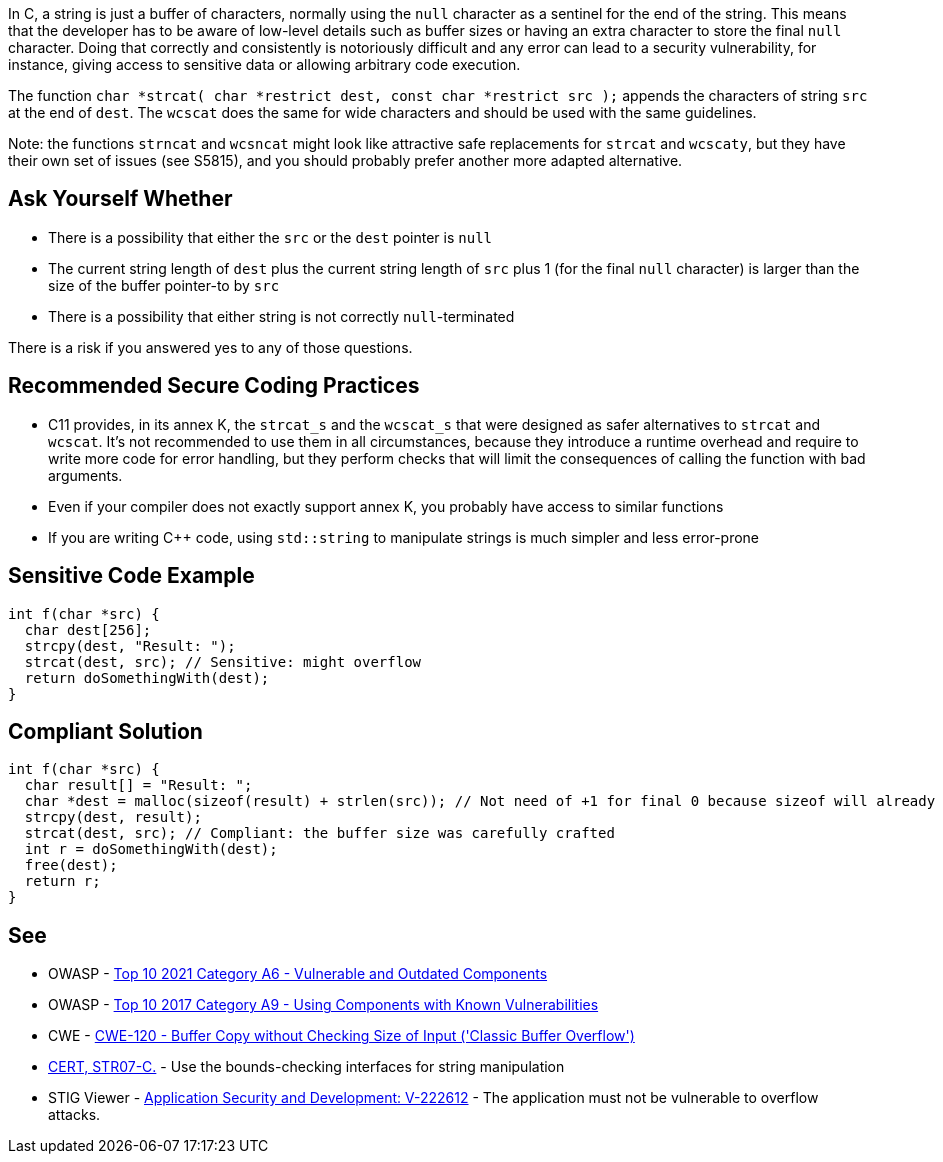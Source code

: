 In C, a string is just a buffer of characters, normally using the ``++null++`` character as a sentinel for the end of the string. This means that the developer has to be aware of low-level details such as buffer sizes or having an extra character to store the final ``++null++`` character. Doing that correctly and consistently is notoriously difficult and any error can lead to a security vulnerability, for instance, giving access to sensitive data or allowing arbitrary code execution.


The function ``++char *strcat( char *restrict dest, const char *restrict src );++`` appends the characters of string ``++src++`` at the end of ``++dest++``. The ``++wcscat++`` does the same for wide characters and should be used with the same guidelines.


Note: the functions ``++strncat++`` and ``++wcsncat++`` might look like attractive safe replacements for ``++strcat++`` and ``++wcscaty++``, but they have their own set of issues (see S5815), and you should probably prefer another more adapted alternative.


== Ask Yourself Whether

* There is a possibility that either the ``++src++`` or the ``++dest++`` pointer is ``++null++``
* The current string length of ``++dest++`` plus the current string length of ``++src++`` plus 1 (for the final ``++null++`` character) is larger than the size of the buffer pointer-to by ``++src++``
* There is a possibility that either string is not correctly ``++null++``-terminated

There is a risk if you answered yes to any of those questions.


== Recommended Secure Coding Practices

* C11 provides, in its annex K, the ``++strcat_s++`` and the ``++wcscat_s++`` that were designed as safer alternatives to ``++strcat++`` and ``++wcscat++``. It's not recommended to use them in all circumstances, because they introduce a runtime overhead and require to write more code for error handling, but they perform checks that will limit the consequences of calling the function with bad arguments.
* Even if your compiler does not exactly support annex K, you probably have access to similar functions
* If you are writing {cpp} code, using ``++std::string++`` to manipulate strings is much simpler and less error-prone


== Sensitive Code Example

----
int f(char *src) {
  char dest[256];
  strcpy(dest, "Result: ");
  strcat(dest, src); // Sensitive: might overflow
  return doSomethingWith(dest);
}
----


== Compliant Solution

[source,cpp]
----
int f(char *src) {
  char result[] = "Result: ";
  char *dest = malloc(sizeof(result) + strlen(src)); // Not need of +1 for final 0 because sizeof will already count one 0
  strcpy(dest, result);
  strcat(dest, src); // Compliant: the buffer size was carefully crafted
  int r = doSomethingWith(dest);
  free(dest);
  return r;
}
----


== See

* OWASP - https://owasp.org/Top10/A06_2021-Vulnerable_and_Outdated_Components/[Top 10 2021 Category A6 - Vulnerable and Outdated Components]
* OWASP - https://owasp.org/www-project-top-ten/2017/A9_2017-Using_Components_with_Known_Vulnerabilities[Top 10 2017 Category A9 - Using Components with Known Vulnerabilities]
* CWE - https://cwe.mitre.org/data/definitions/120[CWE-120 - Buffer Copy without Checking Size of Input ('Classic Buffer Overflow')]
* https://wiki.sei.cmu.edu/confluence/x/HdcxBQ[CERT, STR07-C.] - Use the bounds-checking interfaces for string manipulation
* STIG Viewer - https://web.archive.org/web/https://stigviewer.com/stig/application_security_and_development/2023-06-08/finding/V-222612[Application Security and Development: V-222612] - The application must not be vulnerable to overflow attacks.


ifdef::env-github,rspecator-view[]

'''
== Implementation Specification
(visible only on this page)

=== Message

Make sure use of "strcat" is safe here.


'''
== Comments And Links
(visible only on this page)

=== relates to: S5815

=== relates to: S5824

endif::env-github,rspecator-view[]
